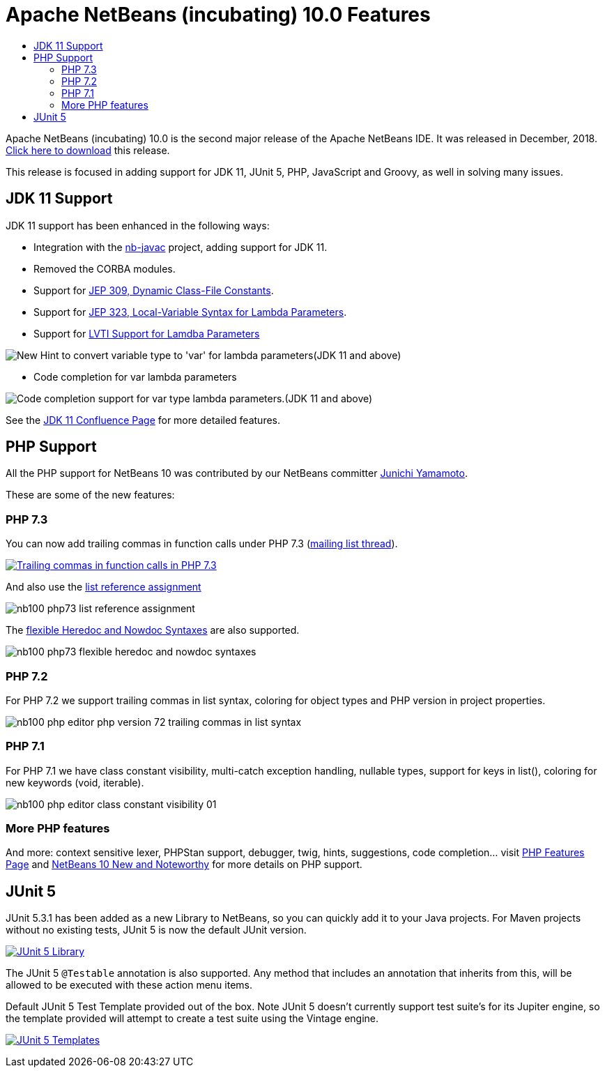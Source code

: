 ////
     Licensed to the Apache Software Foundation (ASF) under one
     or more contributor license agreements.  See the NOTICE file
     distributed with this work for additional information
     regarding copyright ownership.  The ASF licenses this file
     to you under the Apache License, Version 2.0 (the
     "License"); you may not use this file except in compliance
     with the License.  You may obtain a copy of the License at

       http://www.apache.org/licenses/LICENSE-2.0

     Unless required by applicable law or agreed to in writing,
     software distributed under the License is distributed on an
     "AS IS" BASIS, WITHOUT WARRANTIES OR CONDITIONS OF ANY
     KIND, either express or implied.  See the License for the
     specific language governing permissions and limitations
     under the License.
////
= Apache NetBeans (incubating) 10.0 Features
:jbake-type: page
:jbake-tags: 10.0 features
:jbake-status: published
:keywords: Apache NetBeans 10.0 IDE features
:icons: font
:description: Apache NetBeans 10.0 (incubating) features
:toc: left
:toc-title: 
:toclevels: 4

////

This is the NetBeans 10.0 feature page.

nb100/index.asciidoc -> NetBeans 10.X feature page
nb100/nb100.asciidoc -> NetBeans 10.0 release information (voting links, etc.)
...
nb100/nb101.asciidoc (if any) -> NetBeans 10.1 release information

////


Apache NetBeans (incubating) 10.0 is the second major release of the Apache NetBeans IDE. It was released in December, 2018. link:/download/nb100/nb100.html[Click here to download] this release.

This release is focused in adding support for JDK 11, JUnit 5, PHP, JavaScript and Groovy, as well in solving many issues.


////
To display a feature do as follows:

Add a header title, and an anonymous asciidoc block (--) with the ".feature" metadata, and write text inside the block:

== A title here
[.feature]
--
This is a feature
--

You can add images to the feature by adding a png file along with the document, and adding a image: construct to the text.

Use role="left" for left alignment or role="right" for right alignment.

Examples:

== An amazing feature
[.feature]
--
Here goes some text

image:nb90-module-info.png[Adding module-info.java, title="Adding module-info.java", role="left", link="nb90-module-info.png"]

And some more text

image:nb90-module-info-completion.png[Autocompletion in module-info.java, title="Autocompletion in module-info.java", role="right", link="nb90-module-info-completion.png"]

And even some more
--

Note: When rendered into HTML, the images will automatically be wrapped around 'colorbox', so that they're enlarged when clicked.

////

== JDK 11 Support

JDK 11 support has been enhanced in the following ways:

- Integration with the link:https://hg.netbeans.org/main/nb-java-x[nb-javac] project, adding support for JDK 11.
- Removed the CORBA modules.
- Support for link:http://openjdk.java.net/jeps/309[JEP 309, Dynamic Class-File Constants].
- Support for link:http://openjdk.java.net/jeps/323[JEP 323, Local-Variable Syntax for Lambda Parameters].
- Support for link:https://cwiki.apache.org/confluence/display/NETBEANS/LVTI+Support+for+Lamdba+Parameters+in+NetBeans+10[LVTI Support for Lamdba Parameters]

image:convert-to-var.png[New Hint to convert variable type to 'var' for lambda parameters(JDK 11 and above)]

- Code completion for var lambda parameters

image:var-autocomplete-1st-param.png[Code completion support for var type lambda parameters.(JDK 11 and above)]

See the link:https://cwiki.apache.org/confluence/display/NETBEANS/Feature%3A+JDK+11[JDK 11 Confluence Page] for more detailed features.

== PHP Support

All the PHP support for NetBeans 10 was contributed by our NetBeans committer
link:http://netbeans.apache.org/community/who.html#_junichi_yamamoto[Junichi Yamamoto]. 

These are some of the new features:

=== PHP 7.3
[.feature]
--

You can now add trailing commas in function calls under PHP 7.3 (link:https://lists.apache.org/thread.html/3f7fee458f5b47d5531ad42350c6e7f619636f0708b6bbc33db2f49a@%3Cdev.netbeans.apache.org%3E[mailing list thread]).

image::nb100-php73-trailing-comma-in-function-calls-small.png["Trailing commas in function calls in PHP 7.3", role="left", link="nb100-php73-trailing-comma-in-function-calls.png"]

And also use the link:https://wiki.php.net/rfc/list_reference_assignment[list reference assignment]

image::nb100-php73-list-reference-assignment.png[role="right"]

The link:https://wiki.php.net/rfc/flexible_heredoc_nowdoc_syntaxes[flexible Heredoc and Nowdoc Syntaxes] are also supported.

image::nb100-php73-flexible-heredoc-and-nowdoc-syntaxes.png[role="left"]

--

=== PHP 7.2
[.feature]
--
For PHP 7.2 we support trailing commas in list syntax, coloring for object types and PHP version in project properties.

image::nb100_php_editor_php_version_72_trailing_commas_in_list_syntax.png[role="right"]
--

=== PHP 7.1
[.feature]
--
For PHP 7.1 we have class constant visibility, multi-catch exception handling, nullable types, support for keys in list(), 
coloring for new keywords (void, iterable).

image::nb100_php_editor_class_constant_visibility_01.png[role="left"]
--

=== More PHP features

And more: context sensitive lexer, PHPStan support, debugger, twig, hints, suggestions, code completion... visit link:https://cwiki.apache.org/confluence/display/NETBEANS/Feature%3A+PHP[PHP Features Page] 
and link:https://cwiki.apache.org/confluence/display/NETBEANS/Apache+NetBeans+10.0+New+and+Noteworthy#ApacheNetBeans10.0NewandNoteworthy-OpenJDK[NetBeans 10 New and Noteworthy] 
for more details on PHP support.


== JUnit 5

[.feature]
--

JUnit 5.3.1 has been added as a new Library to NetBeans, so you can quickly add
it to your Java projects. For Maven projects without no existing tests, JUnit 5
is now the default JUnit version.

image:nb100-junit5-library-small.png[JUnit 5 Library, role="left", link="nb100-junit5-library.png"]

The JUnit 5 `@Testable` annotation is also supported. Any method that includes
an annotation that inherits from this, will be allowed to be executed with
these action menu items.

Default JUnit 5 Test Template provided out of the box. Note JUnit 5 doesn't
currently support test suite's for its Jupiter engine, so the template provided
will attempt to create a test suite using the Vintage engine. 

image:nb100-junit5-templates-small.png[JUnit 5 Templates, role="right", link="nb100-junit5-templates.png"]

--



